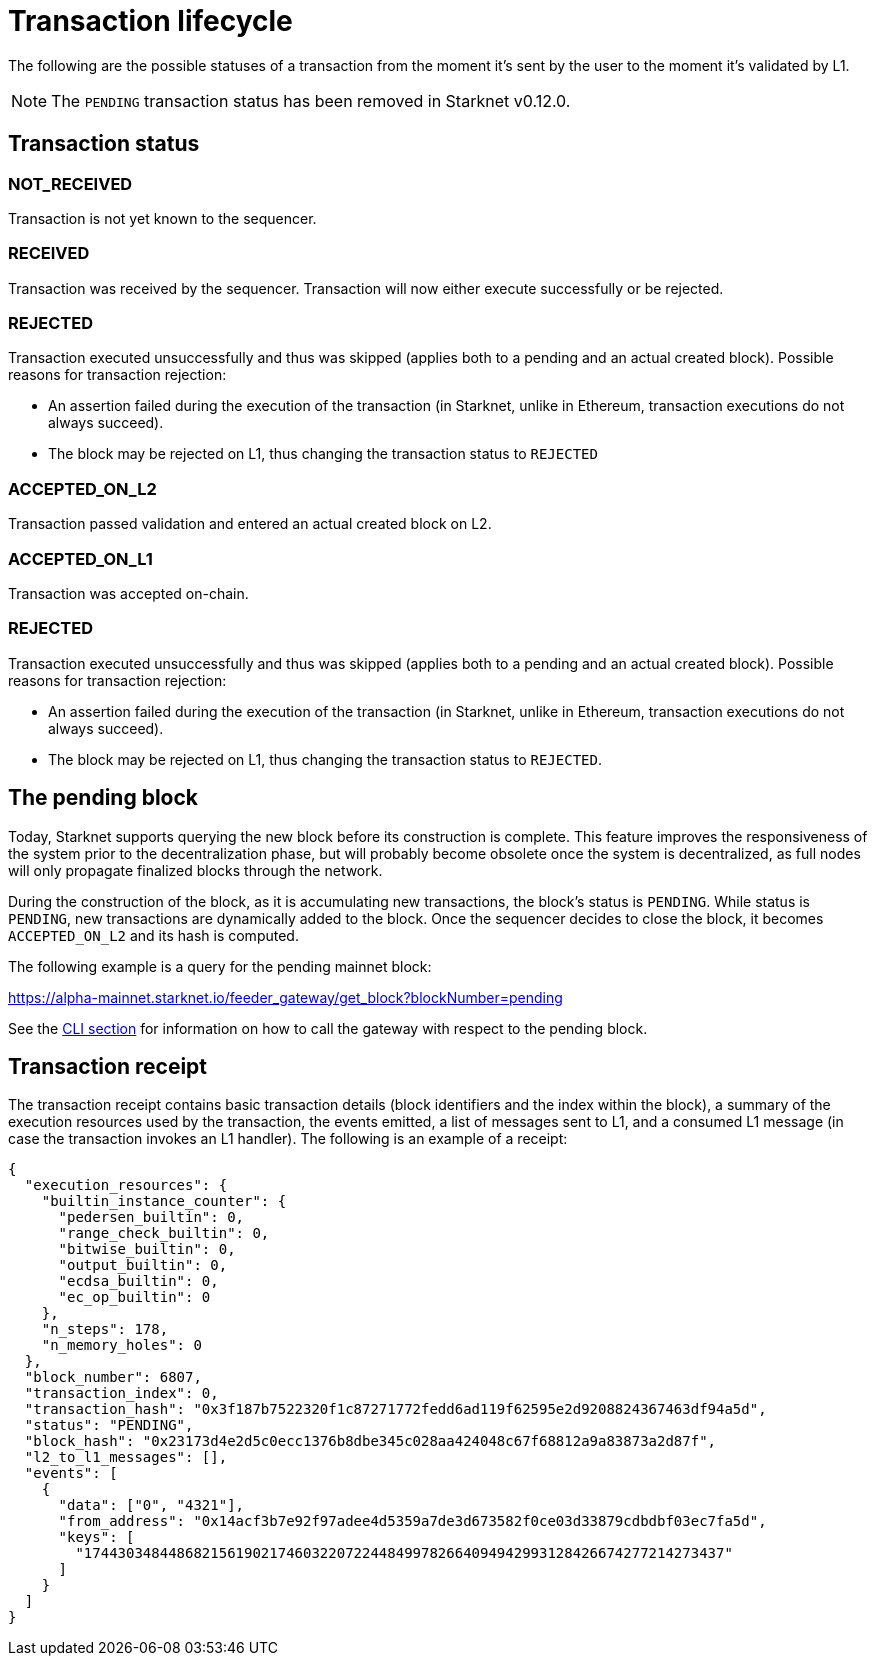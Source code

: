 [id="transaction_lifecycle"]
= Transaction lifecycle

The following are the possible statuses of a transaction from the moment it's sent by the user to the moment it's validated by L1.

[NOTE]
====
The `PENDING` transaction status has been removed in Starknet v0.12.0.
====

[id="transaction_status"]
== Transaction status

[id="not_received"]
=== NOT_RECEIVED

Transaction is not yet known to the sequencer.

[id="received"]
=== RECEIVED

Transaction was received by the sequencer.
Transaction will now either execute successfully or be rejected.

[id="rejected"]
=== REJECTED

Transaction executed unsuccessfully and thus was skipped (applies both to a pending and an actual created block).
Possible reasons for transaction rejection:

* An assertion failed during the execution of the transaction (in Starknet, unlike in Ethereum, transaction executions do not always succeed).
* The block may be rejected on L1, thus changing the transaction status to `REJECTED`

[id="accepted_on_l2"]
=== ACCEPTED_ON_L2

Transaction passed validation and entered an actual created block on L2.

[id="accepted_on_l1"]
=== ACCEPTED_ON_L1

Transaction was accepted on-chain.

[id="rejected"]
=== REJECTED

Transaction executed unsuccessfully and thus was skipped (applies both to a pending and an actual created block).
Possible reasons for transaction rejection:

* An assertion failed during the execution of the transaction (in Starknet, unlike in Ethereum, transaction executions do not always succeed).
* The block may be rejected on L1, thus changing the transaction status to `REJECTED`.

[id="the_pending_block"]
== The pending block

Today, Starknet supports querying the new block before its construction is complete. This feature improves the responsiveness of the system prior to the decentralization phase, but will probably become obsolete once the system is decentralized, as full nodes will only propagate finalized blocks through the network.

During the construction of the block, as it is accumulating new transactions, the block's status is `PENDING`. While status is `PENDING`, new transactions are dynamically added to the block. Once the sequencer decides to close the block, it becomes `ACCEPTED_ON_L2` and its hash is computed.

The following example is a query for the pending mainnet block:

https://alpha-mainnet.starknet.io/feeder_gateway/get_block?blockNumber=pending

See the xref:tools:CLI/commands.adoc[CLI section] for information on how to call the gateway with
respect to
the
pending block.

[id="transaction_receipt"]
== Transaction receipt

The transaction receipt contains basic transaction details (block identifiers and the index within the block),
a summary of the execution resources used by the transaction, the events emitted, a list of messages sent to L1,
and a consumed L1 message (in case the transaction invokes an L1 handler). The following is an example of a receipt:

[source,json]
----
{
  "execution_resources": {
    "builtin_instance_counter": {
      "pedersen_builtin": 0,
      "range_check_builtin": 0,
      "bitwise_builtin": 0,
      "output_builtin": 0,
      "ecdsa_builtin": 0,
      "ec_op_builtin": 0
    },
    "n_steps": 178,
    "n_memory_holes": 0
  },
  "block_number": 6807,
  "transaction_index": 0,
  "transaction_hash": "0x3f187b7522320f1c87271772fedd6ad119f62595e2d9208824367463df94a5d",
  "status": "PENDING",
  "block_hash": "0x23173d4e2d5c0ecc1376b8dbe345c028aa424048c67f68812a9a83873a2d87f",
  "l2_to_l1_messages": [],
  "events": [
    {
      "data": ["0", "4321"],
      "from_address": "0x14acf3b7e92f97adee4d5359a7de3d673582f0ce03d33879cdbdbf03ec7fa5d",
      "keys": [
        "1744303484486821561902174603220722448499782664094942993128426674277214273437"
      ]
    }
  ]
}
----
